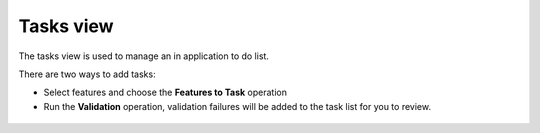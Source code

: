 Tasks view
##########

The tasks view is used to manage an in application to do list.

There are two ways to add tasks:

-  Select features and choose the **Features to Task** operation
-  Run the **Validation** operation, validation failures will be added to the task list for you to
   review.

.. figure:: /images/tasks_view/TasksView.png
   :align: center
   :alt: 

